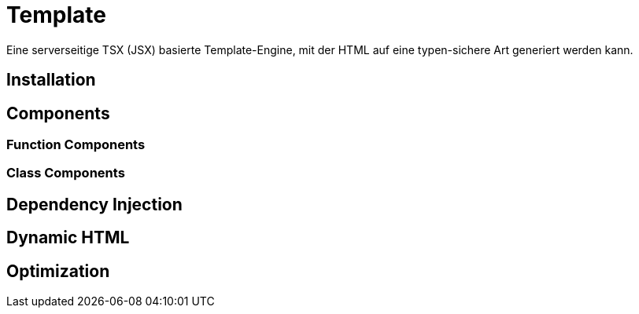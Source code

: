 [#template]
= Template

Eine serverseitige TSX (JSX) basierte Template-Engine, mit der HTML auf eine typen-sichere Art generiert werden kann.

== Installation

== Components

=== Function Components

=== Class Components

== Dependency Injection

== Dynamic HTML

== Optimization

